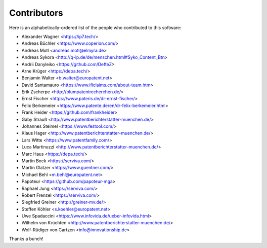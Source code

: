 ############
Contributors
############

Here is an alphabetically-ordered list of
the people who contributed to this software:

* Alexander Wagner <https://ip7.tech/>
* Andreas Büchler <https://www.coperion.com/>
* Andreas Motl <andreas.motl@elmyra.de>
* Andreas Sykora <http://q-ip.de/de/menschen.html#Syko_Content_Btn>
* Andrii Danyleiko <https://github.com/DefteZ>
* Arne Krüger <https://depa.tech/>
* Benjamin Walter <b.walter@europatent.net>
* David Santamauro <https://www.ificlaims.com/about-team.htm>
* Erik Zscherpe <http://blumpatentrecherchen.de/>
* Ernst Fischer <https://www.pateris.de/dr-ernst-fischer/>
* Felix Berkemeier <https://www.patente.de/en/dr-felix-berkemeier.html>
* Frank Heider <https://github.com/frankheider>
* Gaby Strauß <http://www.patentberichterstatter-muenchen.de/>
* Johannes Steimel <https://www.festool.com/>
* Klaus Hager <http://www.patentberichterstatter-muenchen.de/>
* Lars Witte <https://www.patentfamily.com/>
* Luca Martinuzzi <http://www.patentberichterstatter-muenchen.de/>
* Marc Haus <https://depa.tech/>
* Martin Bock <https://serviva.com/>
* Martin Glatzer <https://www.guentner.com/>
* Michael Behl <m.behl@europatent.net>
* Papoteur <https://github.com/papoteur-mga>
* Raphael Jung <https://serviva.com/>
* Robert Frenzel <https://serviva.com/>
* Siegfried Greiner <http://greiner-mv.de/>
* Steffen Köhler <s.koehler@europatent.net>
* Uwe Spadaccini <https://www.infovida.de/ueber-infovida.html>
* Wilhelm von Krüchten <http://www.patentberichterstatter-muenchen.de/>
* Wolf-Rüdiger von Gartzen <info@innovationship.de>

Thanks a bunch!
